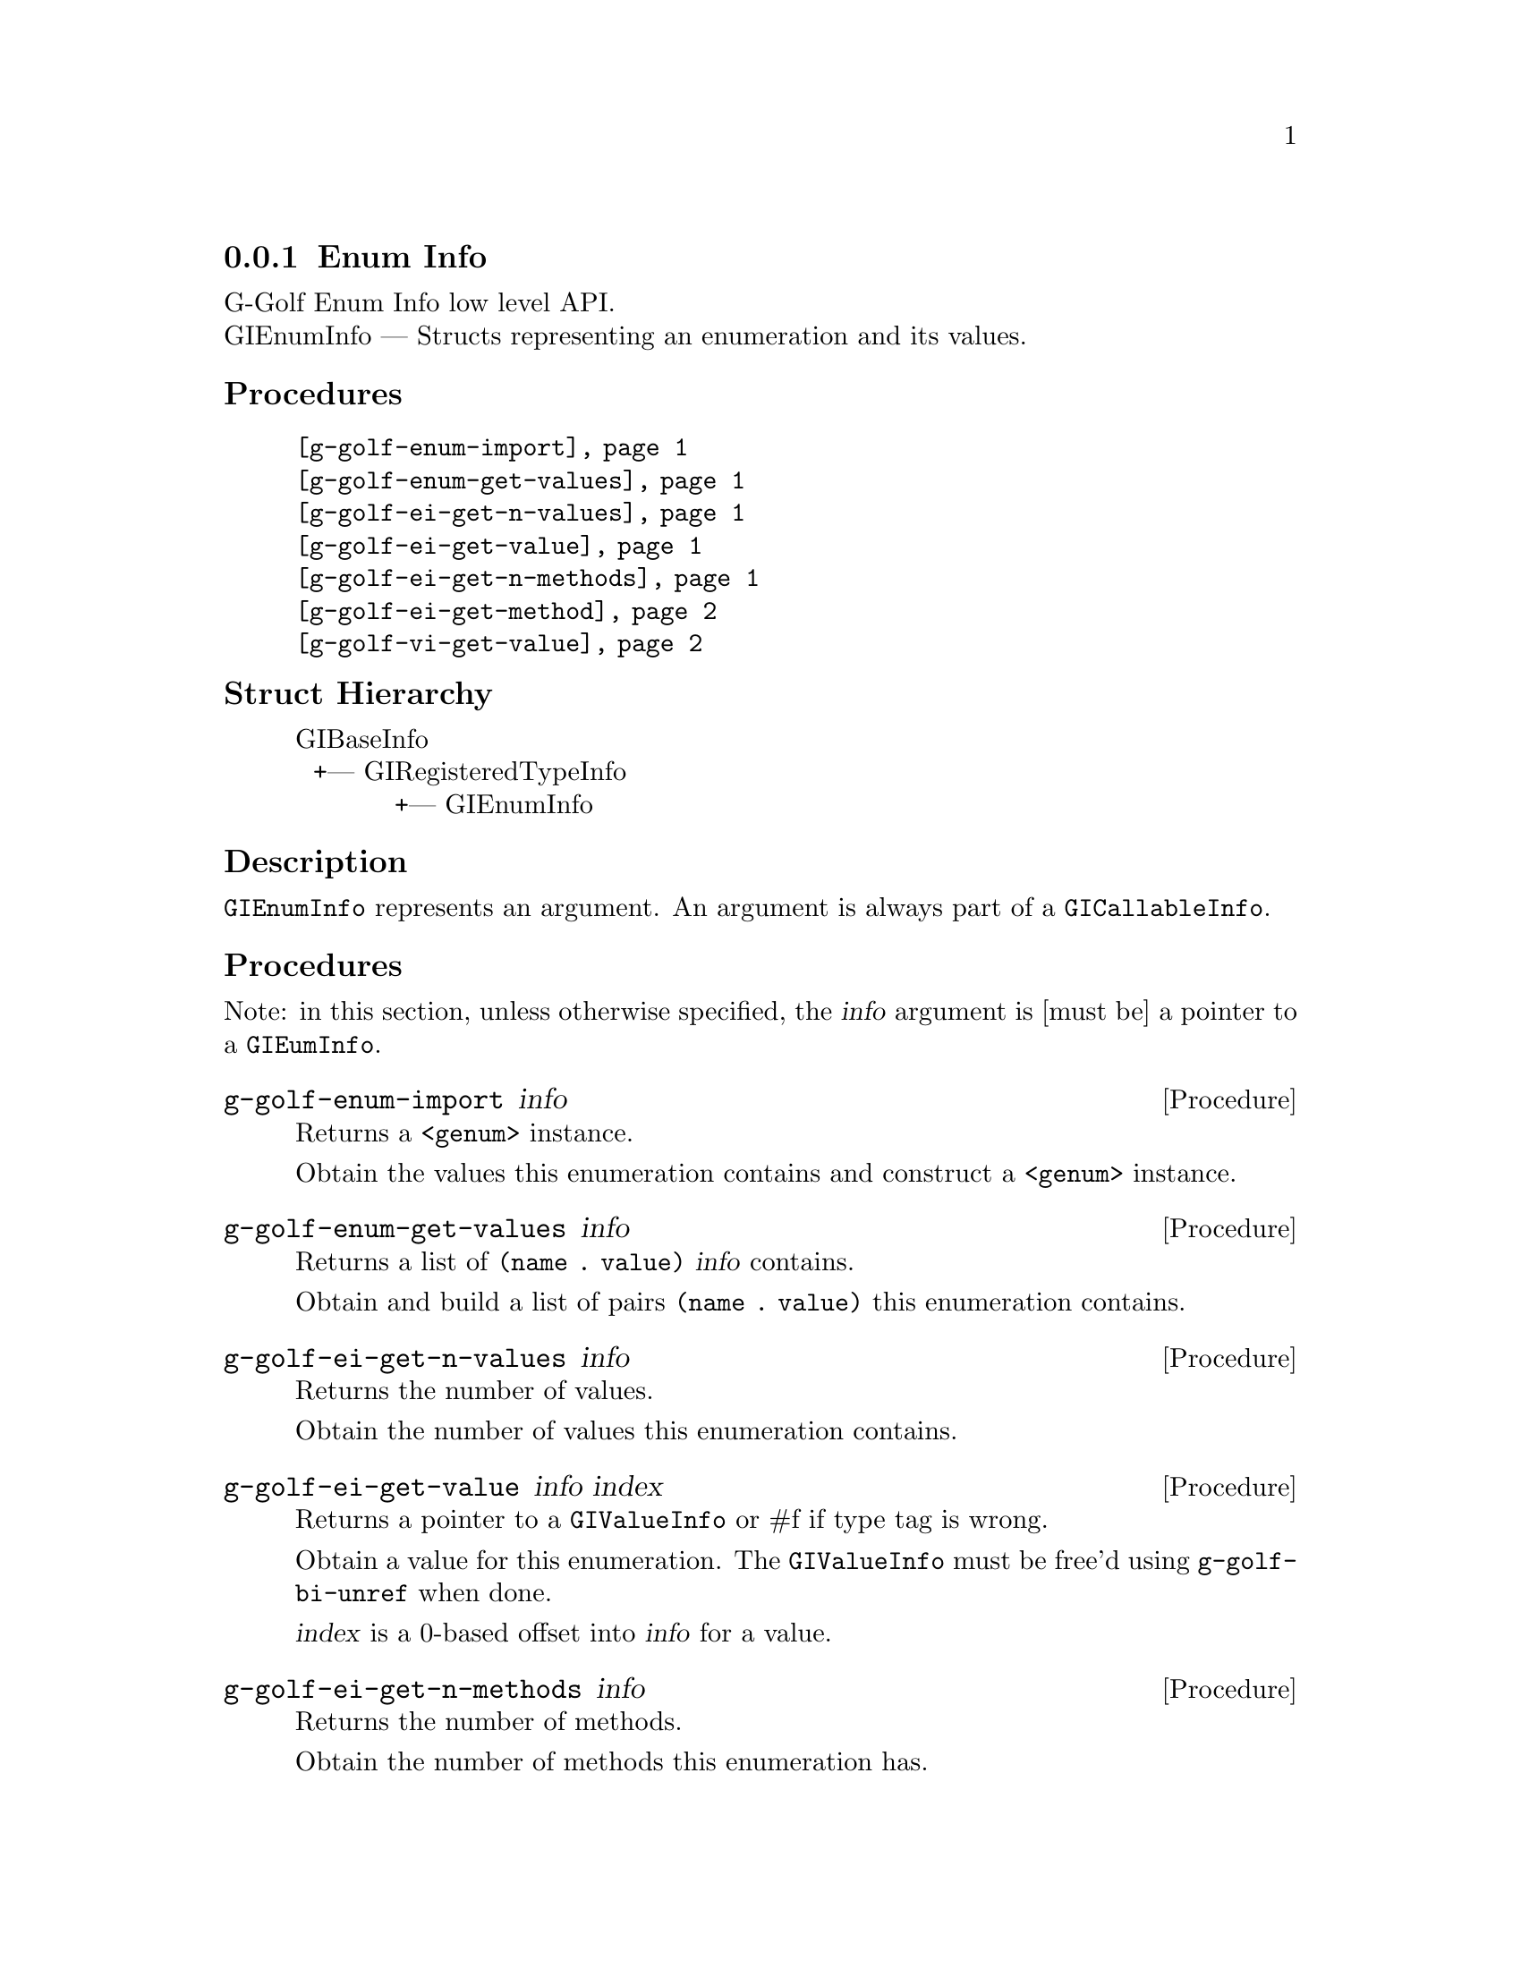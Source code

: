 @c -*-texinfo-*-
@c This is part of the GNU G-Golf Reference Manual.
@c Copyright (C) 2016 - 2018 Free Software Foundation, Inc.
@c See the file g-golf.texi for copying conditions.


@defindex ei


@node Enum Info
@subsection Enum Info

G-Golf Enum Info low level API.@*
GIEnumInfo — Structs representing an enumeration and its values.


@subheading Procedures

@indentedblock
@table @code
@item @ref{g-golf-enum-import}
@item @ref{g-golf-enum-get-values}

@item @ref{g-golf-ei-get-n-values}
@item @ref{g-golf-ei-get-value}
@item @ref{g-golf-ei-get-n-methods}
@item @ref{g-golf-ei-get-method}

@item @ref{g-golf-vi-get-value}
@end table
@end indentedblock


@c @subheading Types and Values

@c @indentedblock
@c @table @code
@c @item @ref{%g-golf-ai-transfer}
@c @end table
@c @end indentedblock


@subheading Struct Hierarchy

@indentedblock
GIBaseInfo           	       		@*
@ @ +--- GIRegisteredTypeInfo  		@*
@ @ @ @ @ @ @ @ @ @ @  +--- GIEnumInfo
@end indentedblock


@subheading Description

@code{GIEnumInfo} represents an argument. An argument is always part of a
@code{GICallableInfo}.


@subheading Procedures

Note: in this section, unless otherwise specified, the @var{info}
argument is [must be] a pointer to a @code{GIEumInfo}.


@anchor{g-golf-enum-import}
@deffn Procedure g-golf-enum-import info

Returns a @code{<genum>} instance.

Obtain the values this enumeration contains and construct a
@code{<genum>} instance.
@end deffn


@anchor{g-golf-enum-get-values}
@deffn Procedure g-golf-enum-get-values info

Returns a list of @code{(name . value)} @var{info} contains.

Obtain and build a list of pairs @code{(name . value)} this enumeration
contains.
@end deffn


@anchor{g-golf-ei-get-n-values}
@deffn Procedure g-golf-ei-get-n-values info

Returns the number of values.

Obtain the number of values this enumeration contains.
@end deffn


@anchor{g-golf-ei-get-value}
@deffn Procedure g-golf-ei-get-value info index

Returns a pointer to a @code{GIValueInfo} or #f if type tag is wrong.

Obtain a value for this enumeration.  The @code{GIValueInfo} must be
free'd using @code{g-golf-bi-unref} when done.

@var{index} is a 0-based offset into @var{info} for a value.
@end deffn


@anchor{g-golf-ei-get-n-methods}
@deffn Procedure g-golf-ei-get-n-methods info

Returns the number of methods.

Obtain the number of methods this enumeration has.
@end deffn


@anchor{g-golf-ei-get-method}
@deffn Procedure g-golf-ei-get-method info index

Returns a pointer to a @code{GIFunctionInfo} or #f if type tag is wrong.

Obtain a method for this enumeration.  The @code{GIFunctionInfo} must be
free'd using @code{g-golf-bi-unref} when done.

@var{index} is a 0-based offset into @var{info} for a method.
@end deffn


@anchor{g-golf-vi-get-value}
@deffn Procedure g-golf-vi-get-value info

Returns the enumeration value.

Obtain a value of the @code{GIValueInfo}.

@var{info} is [must be] a pointer to a @code{GIValueInfo}.
@end deffn


@c @subheading Types and Values
